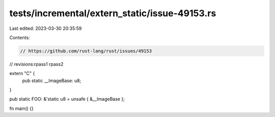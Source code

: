 tests/incremental/extern_static/issue-49153.rs
==============================================

Last edited: 2023-03-30 20:35:59

Contents:

.. code-block:: rs

    // https://github.com/rust-lang/rust/issues/49153

// revisions:rpass1 rpass2

extern "C" {
    pub static __ImageBase: u8;
}

pub static FOO: &'static u8 = unsafe { &__ImageBase };

fn main() {}


